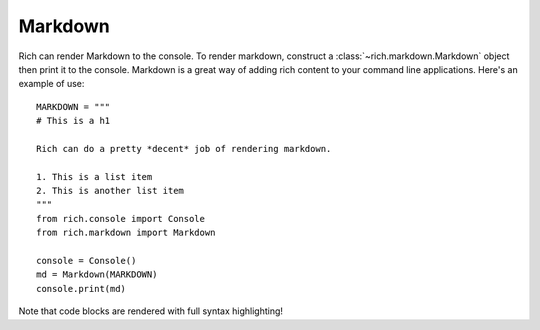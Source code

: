 Markdown
========

Rich can render Markdown to the console. To render markdown, construct a :class:`~rich.markdown.Markdown` object then print it to the console. Markdown is a great way of adding rich content to your command line applications. Here's an example of use::

    MARKDOWN = """
    # This is a h1

    Rich can do a pretty *decent* job of rendering markdown.

    1. This is a list item
    2. This is another list item
    """
    from rich.console import Console
    from rich.markdown import Markdown

    console = Console()
    md = Markdown(MARKDOWN)
    console.print(md)

Note that code blocks are rendered with full syntax highlighting!
    